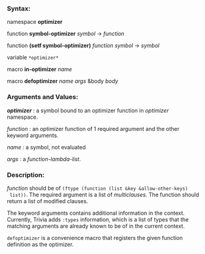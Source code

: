 *** Syntax:

namespace *optimizer*

function *symbol-optimizer* /symbol/ -> /function/

function *(setf symbol-optimizer)* /function/ /symbol/ -> /symbol/

variable =*optimizer*=

macro *in-optimizer* /name/

macro *defoptimizer* /name args/ &body /body/

*** Arguments and Values:

/*optimizer*/ : a symbol bound to an optimizer function in /optimizer/ namespace.

/function/ : an optimizer function of 1 required argument and the other keyword arguments.

/name/ : a symbol, not evaluated

/args/ : a /function-lambda-list/.

*** Description:

/function/ should be of =(ftype (function (list &key &allow-other-keys)
 list))=. The required argument is a list of [[Match-and-Variants#macro-matchematchcmatch-1][multiclauses]]. The function should return a list of modified clauses.

The keyword arguments contains additional information in the context. Currently, Trivia adds =:types= information, which is a list of types that the matching arguments are already known to be of in the current context.
# For example, if the pattern-match compiler is invoked by =match+=, it contains the type information provided by the user.

=defoptimizer= is a convenience macro that registers the given function definition as
the optimizer.
